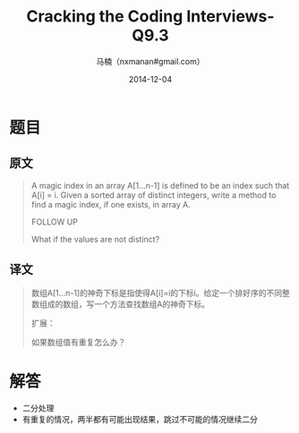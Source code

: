 #+TITLE:     Cracking the Coding Interviews-Q9.3
#+AUTHOR:    马楠（nxmanan#gmail.com）
#+EMAIL:     nxmanan#gmail.com
#+DATE:      2014-12-04
#+DESCRIPTION: Cracking the Coding Interview笔记
#+KEYWORDS: Algorithm
#+LANGUAGE: en
#+OPTIONS: H:3 num:nil toc:t \n:nil @:t ::t |:t ^:t -:t f:t *:t <:t
#+OPTIONS: TeX:t LaTeX:nil skip:nil d:nil todo:t pri:nil tags:not-in-toc
#+OPTIONS: ^:{} #不对下划线_进行直接转义
#+INFOJS_OPT: view:nil toc: ltoc:t mouse:underline buttons:0 path:http://orgmode.org/org-info.js
#+EXPORT_SELECT_TAGS: export
#+EXPORT_EXCLUDE_TAGS: no-export
#+HTML_LINK_HOME: http://wiki.manan.org
#+HTML_LINK_UP: ./interview-questions.html
#+HTML_HEAD: <link rel="stylesheet" type="text/css" href="../style/emacs.css" />

* 题目
** 原文
#+BEGIN_QUOTE
A magic index in an array A[1...n-1] is defined to be an index such that A[i] = i. Given a sorted array of distinct integers, write a method to find a magic index, if one exists, in array A. 

FOLLOW UP

What if the values are not distinct?
#+END_QUOTE

** 译文
#+BEGIN_QUOTE
数组A[1...n-1]的神奇下标是指使得A[i]=i的下标i。给定一个排好序的不同整数组成的数组，写一个方法查找数组A的神奇下标。

扩展：

如果数组值有重复怎么办？
#+END_QUOTE

* 解答
- 二分处理
- 有重复的情况，两半都有可能出现结果，跳过不可能的情况继续二分
